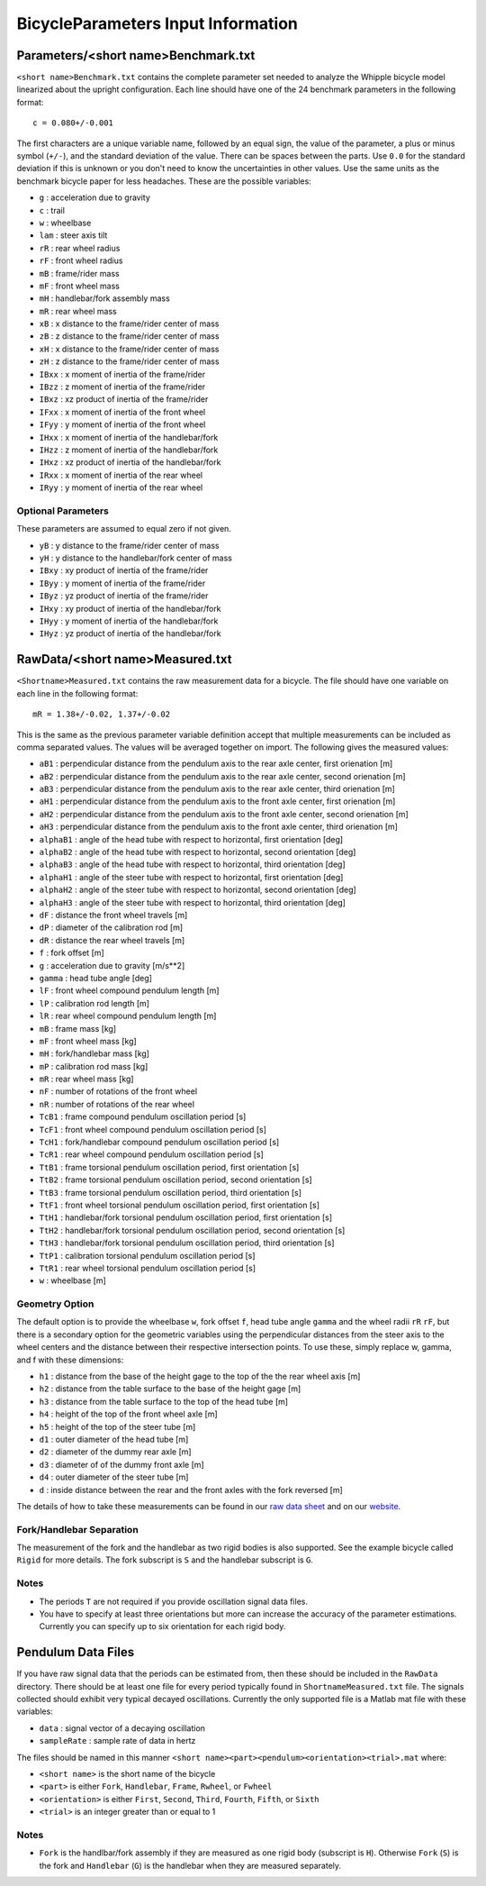 ===================================
BicycleParameters Input Information
===================================

Parameters/<short name>Benchmark.txt
====================================
``<short name>Benchmark.txt`` contains the complete parameter set needed to
analyze the Whipple bicycle model linearized about the upright configuration.
Each line should have one of the 24 benchmark parameters in the following
format::

    c = 0.080+/-0.001

The first characters are a unique variable name, followed by an equal sign, the
value of the parameter, a plus or minus symbol (``+/-``), and the standard
deviation of the value. There can be spaces between the parts. Use ``0.0`` for
the standard deviation if this is unknown or you don't need to know the
uncertainties in other values. Use the same units as the benchmark bicycle
paper for less headaches. These are the possible variables:

- ``g`` : acceleration due to gravity
- ``c`` : trail
- ``w`` : wheelbase
- ``lam`` : steer axis tilt
- ``rR`` : rear wheel radius
- ``rF`` : front wheel radius
- ``mB`` : frame/rider mass
- ``mF`` : front wheel mass
- ``mH`` : handlebar/fork assembly mass
- ``mR`` : rear wheel mass
- ``xB`` : x distance to the frame/rider center of mass
- ``zB`` : z distance to the frame/rider center of mass
- ``xH`` : x distance to the frame/rider center of mass
- ``zH`` : z distance to the frame/rider center of mass
- ``IBxx`` : x moment of inertia of the frame/rider
- ``IBzz`` : z moment of inertia of the frame/rider
- ``IBxz`` : xz product of inertia of the frame/rider
- ``IFxx`` : x moment of inertia of the front wheel
- ``IFyy`` : y moment of inertia of the front wheel
- ``IHxx`` : x moment of inertia of the handlebar/fork
- ``IHzz`` : z moment of inertia of the handlebar/fork
- ``IHxz`` : xz product of inertia of the handlebar/fork
- ``IRxx`` : x moment of inertia of the rear wheel
- ``IRyy`` : y moment of inertia of the rear wheel

Optional Parameters
-------------------
These parameters are assumed to equal zero if not given.

- ``yB`` : y distance to the frame/rider center of mass
- ``yH`` : y distance to the handlebar/fork center of mass
- ``IBxy`` : xy product of inertia of the frame/rider
- ``IByy`` : y moment of inertia of the frame/rider
- ``IByz`` : yz product of inertia of the frame/rider
- ``IHxy`` : xy product of inertia of the handlebar/fork
- ``IHyy`` : y moment of inertia of the handlebar/fork
- ``IHyz`` : yz product of inertia of the handlebar/fork

RawData/<short name>Measured.txt
================================
``<Shortname>Measured.txt`` contains the raw measurement data for a bicycle.
The file should have one variable on each line in the following format::

    mR = 1.38+/-0.02, 1.37+/-0.02

This is the same as the previous parameter variable
definition accept that multiple measurements can be included as comma separated
values. The values will be averaged together on import. The following gives the
measured values:

- ``aB1`` : perpendicular distance from the pendulum axis to the rear axle
  center, first orienation [m]
- ``aB2`` : perpendicular distance from the pendulum axis to the rear axle
  center, second orienation [m]
- ``aB3`` : perpendicular distance from the pendulum axis to the rear axle
  center, third orienation [m]
- ``aH1`` : perpendicular distance from the pendulum axis to the front axle
  center, first orienation [m]
- ``aH2`` : perpendicular distance from the pendulum axis to the front axle
  center, second orienation [m]
- ``aH3`` : perpendicular distance from the pendulum axis to the front axle
  center, third orienation [m]
- ``alphaB1`` : angle of the head tube with respect to horizontal, first
  orientation [deg]
- ``alphaB2`` : angle of the head tube with respect to horizontal, second
  orientation [deg]
- ``alphaB3`` : angle of the head tube with respect to horizontal, third
  orientation [deg]
- ``alphaH1`` : angle of the steer tube with respect to horizontal, first
  orientation [deg]
- ``alphaH2`` : angle of the steer tube with respect to horizontal, second
  orientation [deg]
- ``alphaH3`` : angle of the steer tube with respect to horizontal, third
  orientation [deg]
- ``dF`` : distance the front wheel travels [m]
- ``dP`` : diameter of the calibration rod [m]
- ``dR`` : distance the rear wheel travels [m]
- ``f`` : fork offset [m]
- ``g`` : acceleration due to gravity [m/s**2]
- ``gamma`` : head tube angle [deg]
- ``lF`` : front wheel compound pendulum length [m]
- ``lP`` : calibration rod length [m]
- ``lR`` : rear wheel compound pendulum length [m]
- ``mB`` : frame mass [kg]
- ``mF`` : front wheel mass [kg]
- ``mH`` : fork/handlebar mass [kg]
- ``mP`` : calibration rod mass [kg]
- ``mR`` : rear wheel mass [kg]
- ``nF`` : number of rotations of the front wheel
- ``nR`` : number of rotations of the rear wheel
- ``TcB1`` : frame compound pendulum oscillation period [s]
- ``TcF1`` : front wheel compound pendulum oscillation period [s]
- ``TcH1`` : fork/handlebar compound pendulum oscillation period [s]
- ``TcR1`` : rear wheel compound pendulum oscillation period [s]
- ``TtB1`` : frame torsional pendulum oscillation period, first orientation [s]
- ``TtB2`` : frame torsional pendulum oscillation period, second orientation [s]
- ``TtB3`` : frame torsional pendulum oscillation period, third orientation [s]
- ``TtF1`` : front wheel torsional pendulum oscillation period, first orientation
  [s]
- ``TtH1`` : handlebar/fork torsional pendulum oscillation period, first
  orientation [s]
- ``TtH2`` : handlebar/fork torsional pendulum oscillation period, second
  orientation [s]
- ``TtH3`` : handlebar/fork torsional pendulum oscillation period, third
  orientation [s]
- ``TtP1`` : calibration torsional pendulum oscillation period [s]
- ``TtR1`` : rear wheel torsional pendulum oscillation period [s]
- ``w`` : wheelbase [m]

Geometry Option
---------------

The default option is to provide the wheelbase ``w``, fork offset ``f``, head
tube angle ``gamma`` and the wheel radii ``rR`` ``rF``, but there is a
secondary option for the geometric variables using the perpendicular distances
from the steer axis to the wheel centers and the distance between their
respective intersection points. To use these, simply replace w, gamma, and f
with these dimensions:

- ``h1`` : distance from the base of the height gage to the top of the the rear
  wheel axis [m]
- ``h2`` : distance from the table surface to the base of the height gage [m]
- ``h3`` : distance from the table surface to the top of the head tube [m]
- ``h4`` : height of the top of the front wheel axle [m]
- ``h5`` : height of the top of the steer tube [m]
- ``d1`` : outer diameter of the head tube [m]
- ``d2`` : diameter of the dummy rear axle [m]
- ``d3`` : diameter of of the dummy front axle [m]
- ``d4`` : outer diameter of the steer tube [m]
- ``d`` : inside distance between the rear and the front axles with the fork
  reversed [m]

The details of how to take these measurements can be found in our `raw data
sheet`_ and on our website_.

.. _raw data sheet: http://bit.ly/jIeKKB
.. _website: http://biosport.ucdavis.edu/research-projects/bicycle/bicycle-parameter-measurement/frame-dimensions

Fork/Handlebar Separation
-------------------------
The measurement of the fork and the handlebar as two rigid bodies is also
supported. See the example bicycle called ``Rigid`` for more details. The fork
subscript is ``S`` and the handlebar subscript is ``G``.

Notes
-----

- The periods ``T`` are not required if you provide oscillation signal data
  files.
- You have to specify at least three orientations but more can increase the
  accuracy of the parameter estimations. Currently you can specify up to six
  orientation for each rigid body.

Pendulum Data Files
===================
If you have raw signal data that the periods can be estimated from, then these
should be included in the ``RawData`` directory. There should be at least one
file for every period typically found in ``ShortnameMeasured.txt`` file. The
signals collected should exhibit very typical decayed oscillations. Currently
the only supported file is a Matlab mat file with these variables:

- ``data`` : signal vector of a decaying oscillation
- ``sampleRate`` : sample rate of data in hertz

The files should be named in this manner ``<short
name><part><pendulum><orientation><trial>.mat`` where:

- ``<short name>`` is the short name of the bicycle
- ``<part>`` is either ``Fork``, ``Handlebar``, ``Frame``, ``Rwheel``, or
  ``Fwheel``
- ``<orientation>`` is either ``First``, ``Second``, ``Third``, ``Fourth``,
  ``Fifth``, or ``Sixth``
- ``<trial>`` is an integer greater than or equal to 1

Notes
-----

- ``Fork`` is the handlbar/fork assembly if they are measured as one rigid body
  (subscript is ``H``). Otherwise ``Fork`` (``S``) is the fork and
  ``Handlebar`` (``G``) is the handlebar when they are measured separately.
